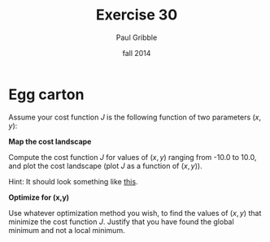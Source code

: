 #+STARTUP: showall

#+TITLE:     Exercise 30
#+AUTHOR:    Paul Gribble
#+EMAIL:     paul@gribblelab.org
#+DATE:      fall 2014
#+OPTIONS: toc:nil html:t num:nil h:1
#+LINK_UP: http://www.gribblelab.org/scicomp/exercises.html
#+LINK_HOME: http://www.gribblelab.org/scicomp/index.html

* Egg carton

Assume your cost function $J$ is the following function of two parameters $(x,y)$:

\begin{equation}
J(x,y) = -20 e^{(-0.2 \sqrt{0.5 (x^{2} + y^{2})})} - e^{(0.5(\mathrm{cos}(2 \pi x) + \mathrm{cos}(2 \pi y)))} + 20 + e
\end{equation}

*Map the cost landscape*

Compute the cost function $J$ for values of $(x,y)$ ranging from -10.0 to 10.0, and plot the cost landscape (plot $J$ as a function of $(x,y)$).

Hint: It should look something like [[http://www.wolframalpha.com/input/?i%3Dplot%2B-20*e%255E%2528-0.2*sqrt%25280.5*%2528x%255E2%2B%252B%2By%255E2%2529%2529%2529%2B-%2Be%255E%25280.5*%2528cos%25282*pi*x%2529%2B%252Bcos%25282*pi*y%2529%2529%2529%2B%2B%252B%2B20%2B%252B%2B%2Be%2Bover%2B-5%252C5][this]].

*Optimize for (x,y)*

Use whatever optimization method you wish, to find the values of $(x,y)$ that minimize the cost function $J$. Justify that you have found the global minimum and not a local minimum.
